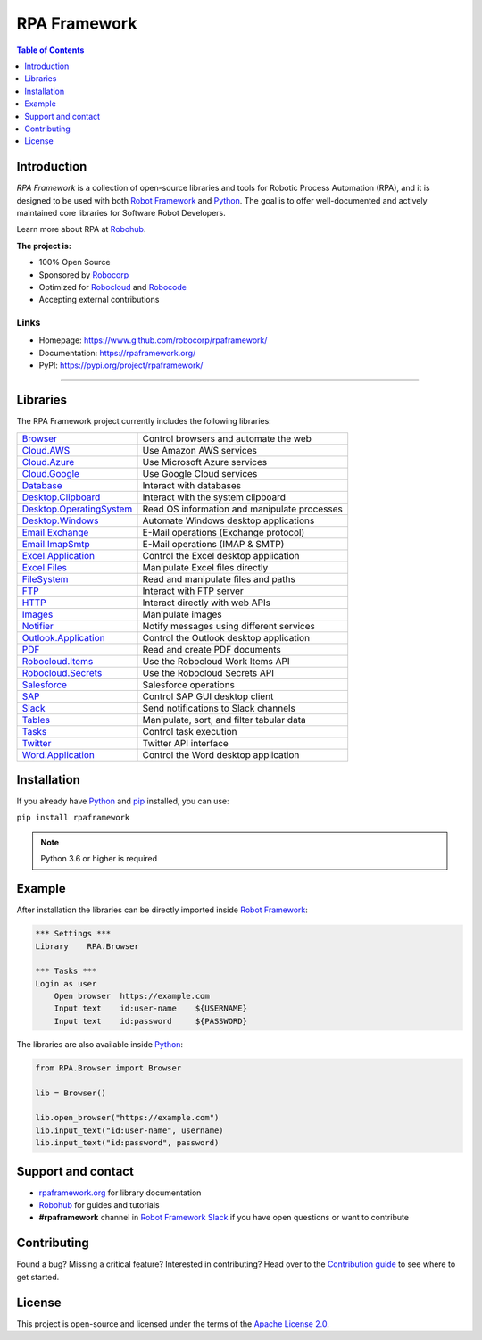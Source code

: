 RPA Framework
=============

.. contents:: Table of Contents
   :local:
   :depth: 1

.. include-marker

Introduction
------------

`RPA Framework` is a collection of open-source libraries and tools for
Robotic Process Automation (RPA), and it is designed to be used with both
`Robot Framework`_ and Python_. The goal is to offer well-documented and
actively maintained core libraries for Software Robot Developers.

Learn more about RPA at Robohub_.

**The project is:**

- 100% Open Source
- Sponsored by Robocorp_
- Optimized for Robocloud_ and Robocode_
- Accepting external contributions

.. _Robot Framework: https://robotframework.org
.. _Robot Framework Foundation: https://robotframework.org/foundation/
.. _Python: https://python.org
.. _Robohub: https://hub.robocorp.com
.. _Robocorp: https://robocorp.com
.. _Robocloud: https://hub.robocorp.com/introduction/robocorp-suite/robocloud/
.. _Robocode: https://hub.robocorp.com/introduction/robocorp-suite/robocode-lab/

Links
^^^^^

- Homepage: `<https://www.github.com/robocorp/rpaframework/>`_
- Documentation: `<https://rpaframework.org/>`_
- PyPI: `<https://pypi.org/project/rpaframework/>`_

------------

.. image:: https://github.com/robocorp/rpaframework/workflows/main/badge.svg
   :target: https://github.com/robocorp/rpaframework/actions?query=workflow%3Amain
   :alt: Status

.. image:: https://img.shields.io/pypi/v/rpaframework.svg?label=version
   :target: https://pypi.python.org/pypi/rpaframework
   :alt: Latest version

.. image:: https://img.shields.io/pypi/l/rpaframework.svg
   :target: http://www.apache.org/licenses/LICENSE-2.0.html
   :alt: License


Libraries
---------

The RPA Framework project currently includes the following libraries:

+----------------------------+----------------------------------------------+
| `Browser`_                 | Control browsers and automate the web        |
+----------------------------+----------------------------------------------+
| `Cloud.AWS`_               | Use Amazon AWS services                      |
+----------------------------+----------------------------------------------+
| `Cloud.Azure`_             | Use Microsoft Azure services                 |
+----------------------------+----------------------------------------------+
| `Cloud.Google`_            | Use Google Cloud services                    |
+----------------------------+----------------------------------------------+
| `Database`_                | Interact with databases                      |
+----------------------------+----------------------------------------------+
| `Desktop.Clipboard`_       | Interact with the system clipboard           |
+----------------------------+----------------------------------------------+
| `Desktop.OperatingSystem`_ | Read OS information and manipulate processes |
+----------------------------+----------------------------------------------+
| `Desktop.Windows`_         | Automate Windows desktop applications        |
+----------------------------+----------------------------------------------+
| `Email.Exchange`_          | E-Mail operations (Exchange protocol)        |
+----------------------------+----------------------------------------------+
| `Email.ImapSmtp`_          | E-Mail operations (IMAP & SMTP)              |
+----------------------------+----------------------------------------------+
| `Excel.Application`_       | Control the Excel desktop application        |
+----------------------------+----------------------------------------------+
| `Excel.Files`_             | Manipulate Excel files directly              |
+----------------------------+----------------------------------------------+
| `FileSystem`_              | Read and manipulate files and paths          |
+----------------------------+----------------------------------------------+
| `FTP`_                     | Interact with FTP server                     |
+----------------------------+----------------------------------------------+
| `HTTP`_                    | Interact directly with web APIs              |
+----------------------------+----------------------------------------------+
| `Images`_                  | Manipulate images                            |
+----------------------------+----------------------------------------------+
| `Notifier`_                | Notify messages using different services     |
+----------------------------+----------------------------------------------+
| `Outlook.Application`_     | Control the Outlook desktop application      |
+----------------------------+----------------------------------------------+
| `PDF`_                     | Read and create PDF documents                |
+----------------------------+----------------------------------------------+
| `Robocloud.Items`_         | Use the Robocloud Work Items API             |
+----------------------------+----------------------------------------------+
| `Robocloud.Secrets`_       | Use the Robocloud Secrets API                |
+----------------------------+----------------------------------------------+
| `Salesforce`_              | Salesforce operations                        |
+----------------------------+----------------------------------------------+
| `SAP`_                     | Control SAP GUI desktop client               |
+----------------------------+----------------------------------------------+
| `Slack`_                   | Send notifications to Slack channels         |
+----------------------------+----------------------------------------------+
| `Tables`_                  | Manipulate, sort, and filter tabular data    |
+----------------------------+----------------------------------------------+
| `Tasks`_                   | Control task execution                       |
+----------------------------+----------------------------------------------+
| `Twitter`_                 | Twitter API interface                        |
+----------------------------+----------------------------------------------+
| `Word.Application`_        | Control the Word desktop application         |
+----------------------------+----------------------------------------------+

.. _Browser: https://rpaframework.org/libraries/browser/
.. _Cloud.AWS: https://rpaframework.org/libraries/cloud_aws/
.. _Cloud.Azure: https://rpaframework.org/libraries/cloud_azure/
.. _Cloud.Google: https://rpaframework.org/libraries/cloud_google/
.. _Database: https://rpaframework.org/libraries/database/
.. _Desktop.Clipboard: https://rpaframework.org/libraries/desktop_clipboard/
.. _Desktop.Operatingsystem: https://rpaframework.org/libraries/desktop_operatingsystem/
.. _Desktop.Windows: https://rpaframework.org/libraries/desktop_windows/
.. _Email.Exchange: https://rpaframework.org/libraries/email_exchange/
.. _Email.ImapSmtp: https://rpaframework.org/libraries/email_imapsmtp/
.. _Excel.Application: https://rpaframework.org/libraries/excel_application/
.. _Excel.Files: https://rpaframework.org/libraries/excel_files/
.. _FileSystem: https://rpaframework.org/libraries/filesystem/
.. _FTP: https://rpaframework.org/libraries/ftp/
.. _HTTP: https://rpaframework.org/libraries/http/
.. _Images: https://rpaframework.org/libraries/images/
.. _Notifier: https://rpaframework.org/libraries/notifier/
.. _Outlook.Application: https://rpaframework.org/libraries/outlook_application/
.. _PDF: https://rpaframework.org/libraries/pdf/
.. _Robocloud.Items: https://rpaframework.org/libraries/robocloud_items/
.. _Robocloud.Secrets: https://rpaframework.org/libraries/robocloud_secrets/
.. _Salesforce: https://rpaframework.org/libraries/salesforce/
.. _SAP: https://rpaframework.org/libraries/sap/
.. _Slack: https://rpaframework.org/libraries/slack/
.. _Tables: https://rpaframework.org/libraries/tables/
.. _Tasks: https://rpaframework.org/libraries/tasks/
.. _Twitter: https://rpaframework.org/libraries/twitter/
.. _Word.Application: https://rpaframework.org/libraries/word_application/


Installation
------------

If you already have Python_ and `pip <http://pip-installer.org>`_ installed,
you can use:

``pip install rpaframework``

.. note:: Python 3.6 or higher is required

Example
-------

After installation the libraries can be directly imported inside
`Robot Framework`_:

.. code:: robotframework

    *** Settings ***
    Library    RPA.Browser

    *** Tasks ***
    Login as user
        Open browser  https://example.com
        Input text    id:user-name    ${USERNAME}
        Input text    id:password     ${PASSWORD}

The libraries are also available inside Python_:

.. code:: python

    from RPA.Browser import Browser

    lib = Browser()

    lib.open_browser("https://example.com")
    lib.input_text("id:user-name", username)
    lib.input_text("id:password", password)

Support and contact
-------------------

- `rpaframework.org <https://rpaframework.org/>`_ for library documentation
- Robohub_ for guides and tutorials
- **#rpaframework** channel in `Robot Framework Slack`_ if you
  have open questions or want to contribute

.. _Robot Framework Slack: https://robotframework-slack-invite.herokuapp.com/

Contributing
------------

Found a bug? Missing a critical feature? Interested in contributing?
Head over to the `Contribution guide <https://rpaframework.org/contributing/guide.html>`_
to see where to get started.

License
-------

This project is open-source and licensed under the terms of the
`Apache License 2.0 <http://apache.org/licenses/LICENSE-2.0>`_.
